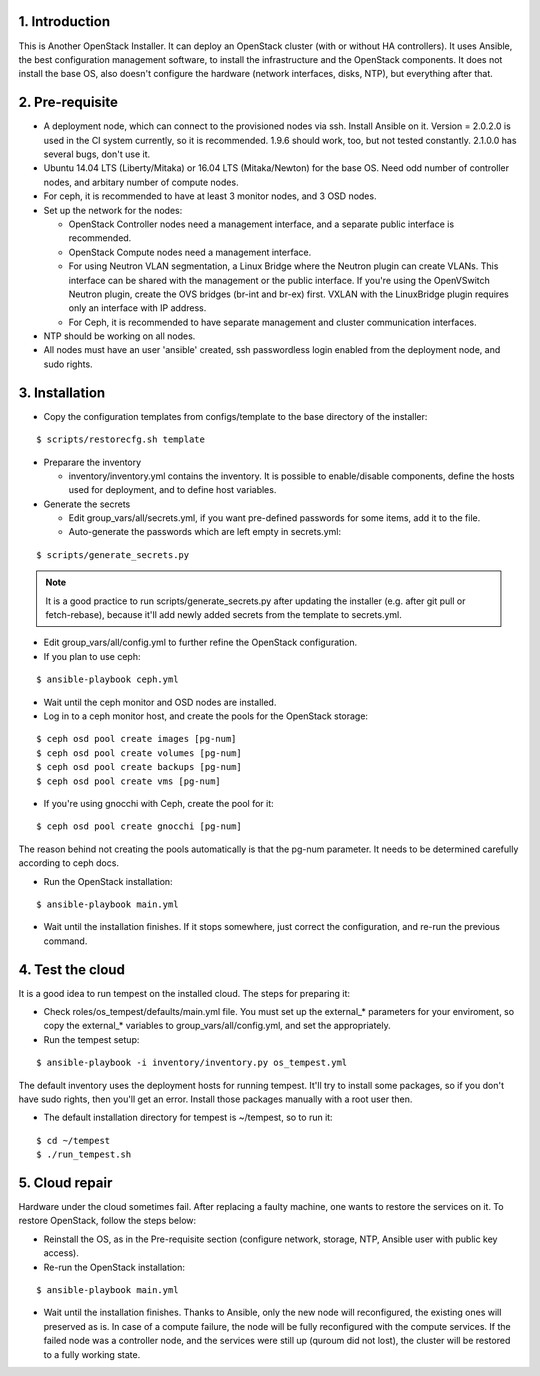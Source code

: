 1. Introduction
===============

This is Another OpenStack Installer. It can deploy an OpenStack cluster (with or without HA controllers).
It uses Ansible, the best configuration management software, to install the infrastructure and the OpenStack components.
It does not install the base OS, also doesn't configure the hardware (network interfaces, disks, NTP), but everything after that.

2. Pre-requisite
================

- A deployment node, which can connect to the provisioned nodes via ssh. Install Ansible on it. Version = 2.0.2.0 is used in the CI system currently,
  so it is recommended. 1.9.6 should work, too, but not tested constantly. 2.1.0.0 has several bugs, don't use it.
- Ubuntu 14.04 LTS (Liberty/Mitaka) or 16.04 LTS (Mitaka/Newton) for the base OS. Need odd number of controller nodes, and arbitary number of compute nodes.
- For ceph, it is recommended to have at least 3 monitor nodes, and 3 OSD nodes.
- Set up the network for the nodes:

  - OpenStack Controller nodes need a management interface, and a separate public interface is recommended.
  - OpenStack Compute nodes need a management interface.
  - For using Neutron VLAN segmentation, a Linux Bridge where the Neutron plugin can create VLANs. This interface can be shared with the management or the public interface.
    If you're using the OpenVSwitch Neutron plugin, create the OVS bridges (br-int and br-ex) first.
    VXLAN with the LinuxBridge plugin requires only an interface with IP address.
  - For Ceph, it is recommended to have separate management and cluster communication interfaces.

- NTP should be working on all nodes.
- All nodes must have an user 'ansible' created, ssh passwordless login enabled from the deployment node, and sudo rights.

3. Installation
===============

- Copy the configuration templates from configs/template to the base directory of the installer:

::

  $ scripts/restorecfg.sh template

- Preparare the inventory

  - inventory/inventory.yml contains the inventory. It is possible to enable/disable components, define the hosts used for deployment, and to define host variables.

- Generate the secrets

  - Edit group_vars/all/secrets.yml, if you want pre-defined passwords for some items, add it to the file.
  - Auto-generate the passwords which are left empty in secrets.yml:

::

  $ scripts/generate_secrets.py

.. note:: It is a good practice to run scripts/generate_secrets.py after updating the installer (e.g. after git pull or fetch-rebase),
          because it'll add newly added secrets from the template to secrets.yml.

- Edit group_vars/all/config.yml to further refine the OpenStack configuration.
- If you plan to use ceph:

::

  $ ansible-playbook ceph.yml

- Wait until the ceph monitor and OSD nodes are installed.
- Log in to a ceph monitor host, and create the pools for the OpenStack storage:

::

  $ ceph osd pool create images [pg-num]
  $ ceph osd pool create volumes [pg-num]
  $ ceph osd pool create backups [pg-num]
  $ ceph osd pool create vms [pg-num]

- If you're using gnocchi with Ceph, create the pool for it:

::

  $ ceph osd pool create gnocchi [pg-num]

The reason behind not creating the pools automatically is that the pg-num parameter. It needs to be determined carefully according to ceph docs.

- Run the OpenStack installation:

::

  $ ansible-playbook main.yml

- Wait until the installation finishes. If it stops somewhere, just correct the configuration, and re-run the previous command.

4. Test the cloud
=================

It is a good idea to run tempest on the installed cloud. The steps for preparing it:

- Check roles/os_tempest/defaults/main.yml file. You must set up the external_* parameters for your enviroment, so copy the external_* variables to group_vars/all/config.yml, and set the appropriately.
- Run the tempest setup:

::

  $ ansible-playbook -i inventory/inventory.py os_tempest.yml

The default inventory uses the deployment hosts for running tempest. It'll try to install some packages, so if you don't have sudo rights, then you'll get an error. Install those packages manually with a root user then.

- The default installation directory for tempest is ~/tempest, so to run it:

::

  $ cd ~/tempest
  $ ./run_tempest.sh

5. Cloud repair
===============

Hardware under the cloud sometimes fail. After replacing a faulty machine, one wants to restore the services on it. To restore OpenStack, follow the steps below:

- Reinstall the OS, as in the Pre-requisite section (configure network, storage, NTP, Ansible user with public key access).
- Re-run the OpenStack installation:

::

  $ ansible-playbook main.yml

- Wait until the installation finishes. Thanks to Ansible, only the new node will reconfigured, the existing ones will preserved as is. In case of a compute
  failure, the node will be fully reconfigured with the compute services. If the failed node was a controller node, and the services were still up (quroum did not lost),
  the cluster will be restored to a fully working state.
